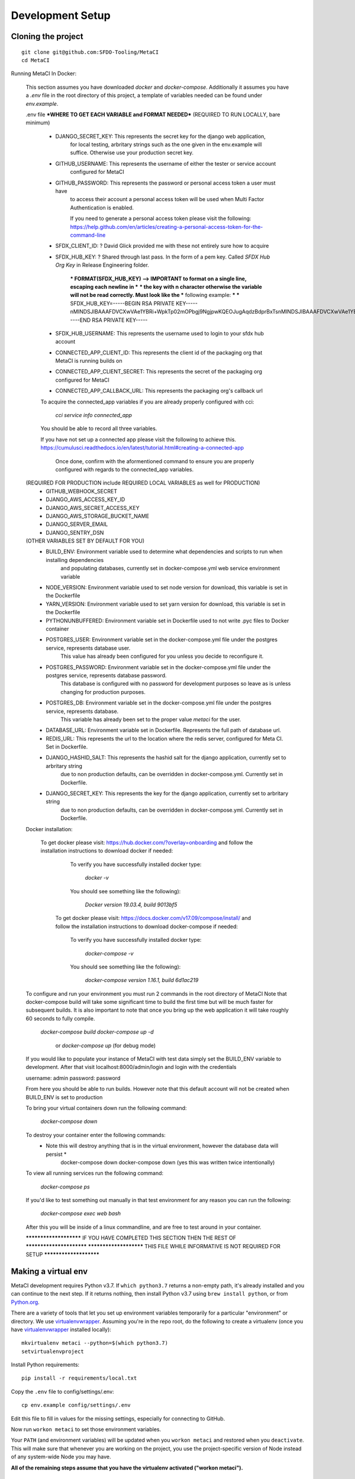 Development Setup
=================

Cloning the project
-------------------

::

    git clone git@github.com:SFDO-Tooling/MetaCI
    cd MetaCI

Running MetaCI In Docker:

    This section assumes you have downloaded `docker` and `docker-compose`.
    Additionally it assumes you have a `.env` file in the root directory of this 
    project, a template of variables needed can be found under `env.example`.

    .env file 
    ***WHERE TO GET EACH VARIABLE and FORMAT NEEDED***
    (REQUIRED TO RUN LOCALLY, bare minimum)

        - DJANGO_SECRET_KEY:    This represents the secret key for the django web application, 
                                for local testing, arbritary strings such as the one given in the 
                                env.example will suffice. Otherwise use your production secret key.

        - GITHUB_USERNAME:      This represents the username of either the tester or service account
                                configured for MetaCI

        - GITHUB_PASSWORD:      This represents the password or personal access token a user must have
                                to access their account a personal access token will be used when 
                                Multi Factor Authentication is enabled.

                                If you need to generate a personal access token please visit the following:
                                https://help.github.com/en/articles/creating-a-personal-access-token-for-the-command-line

        - SFDX_CLIENT_ID:       ?  David Glick provided me with these not entirely sure how to acquire

        - SFDX_HUB_KEY:         ?  Shared through last pass. In the form of a pem key. Called `SFDX Hub Org Key` in Release Engineering folder.

                                *** FORMAT(SFDX_HUB_KEY) --> IMPORTANT to format on a single line, escaping each newline in ***
                                *** the key with \n character otherwise the variable will not be read correctly. Must look like the
                                *** following example: 
                                ***
                                *** SFDX_HUB_KEY=-----BEGIN RSA PRIVATE KEY-----\nMINDSJIBAAAFDVCXwVAe1YBRi+WpkTp02mOPbgj9NgjpwKQEOJugAqdzBdprBxTs\nMINDSJIBAAAFDVCXwVAe1YBRi+WpkTp02mOPbgj9NgjpwKQEOJugAqdzBdprBxTs\nMINDSJIBAAAFDVCXwVAe1YBRi+WpkTp02mOPbgj9NgjpwKQEOJugAqdzBdprBxTs\nv4fU8l7TeYVQVvSdWJmN3sBZ4bnG3GSu1u6viGQwxulxtJrLnclEgL2Tq0npRn/x\nMINDSJIBAAAFDVCXwVAe1YBRi+WpkTp02mOPbgj9NgjpwKQEOJugAqdzBdprBxTs\nMINDSJIBAAAFDVCXwVAe1YBRi+WpkTp02mOPbgj9NgjpwKQEOJugAqdzBdprBxTs\nMINDSJIBAAAFDVCXwVAe1YBRi+WpkTp02mOPbgj9NgjpwKQEOJugAqdzBdprBxTs\nDMG9uoYPD4X0rkKz/4PI2jcO4NgkWfTiQY0yEDQNM31Sfcw5lNSeKHrrnG7fHx3q\nu9fb7GxWMi74LBlMVlseREzfYRyUI7ukPZNgdvAGbp3TI0ITAQTbTzKPR4FdyZbm\nysuDXZuQpbifXxBKPVVYHxbdEYkabK4FKeB1cNRI72T0jt+r6DqFTjfpJHs/FjEo\nq86HWtHWGh1AYaIi5LBMLQ1tNEcSNvvZW49AsUISqJRFwFvwubBhLh36DaucM4aI\nWPLQUeUCgYEA37+Qy6o3vvfwj0pJ4Ecqo5FRZkxBbUmVTdr1RVPAFxRchsKzsvx4\nWKRDkmIlvf/vpaB4cUsYDZVOd1qGXciFQODk+FfLbOCDbcR1qv87YL/tKNRO/sox\nBt3yS6vyCokn48Ycaqs+tYcHC2O0Vaye/VvwwUSQMLLVdGR84N2hzX8CgYEA3S15\ndqEiWI8a27EX4AD4q9avNJJCwkO5B9/YBnZBpy1DcFSozP5JfgoH1ilK4tmiXjZO\n3Y+oTcKRUKOSQPjv8obTt3N3xtdabWMW6sH31kOfiKOmDg2lw/UjYQ+xO5FBE/Pi\nOR4XRbhSe04dJ+U2Gik38f/WtgA9h53YOeAJ5UMCgYA2kFLRN+tsSK6DYwxtAy3k\nwZVmKwZxjlY4rELP60KW3kJKIsULywHWLAjGc+TcVsOsUlvM1RFCjryZ4puN106X\nMINDSJIBAAAFDVCXwVAe1YBRi+WpkTp02mOPbgj9NgjpwKQEOJugAqdzBdprBxTs\nMINDSJIBAAAFDVCXwVAe1YBRi+WpkTp02mOPbgj9NgjpwKQEOJugAqdzBdprBxTs\nMINDSJIBAAAFDVCXwVAe1YBRi+WpkTp02mOPbgj9NgjpwKQEOJugAqdzBdprBxTs\nDtfenYxFW9Iqj58oCzDuUJGWkA4lolYMkcbvEhE2fhOTNH9UdFyhC6WDQuaFnr1x\nbC4LAoGAbzqfS4vF+kloxneGdWJnAiibvEEUWVmMZ4GMF0a7w0x2l+jwiGT2Kt8P\nC5VdZvMMktzfTHynq6j6BfnSYCBJFNp1EbwZksGtEnT4ggCdIVNY+N1wVeok1vp/\n17/R87a1O62MeA5gBeGdpoMof/XrFVUdb/kSXyNt8miUeLOez/M=\n-----END RSA PRIVATE KEY-----


        - SFDX_HUB_USERNAME: This represents the username used to login to your sfdx hub account

        - CONNECTED_APP_CLIENT_ID: This represents the client id of the packaging org that MetaCI is running builds on

        - CONNECTED_APP_CLIENT_SECRET: This represents the secret of the packaging org configured for MetaCI

        - CONNECTED_APP_CALLBACK_URL: This represents the packaging org's callback url 

        To acquire the connected_app variables if you are already properly configured with cci:

            `cci service info connected_app` 

        You should be able to record all three variables.

        If you have not set up a connected app please visit the following to achieve this.
        https://cumulusci.readthedocs.io/en/latest/tutorial.html#creating-a-connected-app
         Once done, confirm with the aformentioned command to ensure you are properly configured 
         with regards to the connected_app variables.

    (REQUIRED FOR PRODUCTION include REQUIRED LOCAL VARIABLES as well for PRODUCTION)
        - GITHUB_WEBHOOK_SECRET
        - DJANGO_AWS_ACCESS_KEY_ID
        - DJANGO_AWS_SECRET_ACCESS_KEY
        - DJANGO_AWS_STORAGE_BUCKET_NAME
        - DJANGO_SERVER_EMAIL
        - DJANGO_SENTRY_DSN

    (OTHER VARIABLES SET BY DEFAULT FOR YOU)
      - BUILD_ENV: Environment variable used to determine what dependencies and scripts to run when installing dependencies 
                   and populating databases, currently set in docker-compose.yml web service environment variable

      - NODE_VERSION: Environment variable used to set node version for download, this variable is set in the Dockerfile

      - YARN_VERSION: Environment variable used to set yarn version for download, this variable is set in the Dockerfile

      - PYTHONUNBUFFERED: Environment variable set in Dockerfile used to not write .pyc files to Docker container

      - POSTGRES_USER: Environment variable set in the docker-compose.yml file under the postgres service, represents database user.
                       This value has already been configured for you unless you decide to reconfigure it.

      - POSTGRES_PASSWORD: Environment variable set in the docker-compose.yml file under the postgres service, represents database password.
                           This database is configured with no password for development purposes so leave as is unless changing for 
                           production purposes.

      - POSTGRES_DB: Environment variable set in the docker-compose.yml file under the postgres service, represents database.
                     This variable has already been set to the proper value `metaci` for the user.
                          
      - DATABASE_URL:     Environment variable set in Dockerfile. Represents the full path of database url.

      - REDIS_URL: This represents the url to the location where the redis server, configured for Meta CI. Set in Dockerfile.

      - DJANGO_HASHID_SALT: This represents the hashid salt for the django application, currently set to arbritary string
                            due to non production defaults, can be overridden in docker-compose.yml. Currently set in Dockerfile.

      - DJANGO_SECRET_KEY: This represents the key for the django application, currently set to arbritary string
                           due to non production defaults, can be overridden in docker-compose.yml. Currently set in Dockerfile.


    Docker installation:

        To get docker please visit: https://hub.docker.com/?overlay=onboarding 
        and follow the installation instructions to download docker if needed: 

            To verify you have successfully installed docker type:

                `docker -v`  

            You should see something like the following):

                `Docker version 19.03.4, build 9013bf5`

          To get docker please visit: https://docs.docker.com/v17.09/compose/install/
          and follow the installation instructions to download docker-compose if needed:
            To verify you have successfully installed docker type:

                `docker-compose -v`  

            You should see something like the following):

                `docker-compose version 1.16.1, build 6d1ac219`


    To configure and run your environment you must run 2 commands in the root directory of MetaCI
    Note that docker-compose build will take some significant time to build the first time but will
    be much faster for subsequent builds. It is also important to note that once you bring up the web application
    it will take roughly 60 seconds to fully compile. 

            `docker-compose build`
            `docker-compose up -d` 
             or `docker-compose up` (for debug mode)

    If you would like to populate your instance of MetaCI with test data simply set the BUILD_ENV variable to development.
    After that visit localhost:8000/admin/login and login with the credentials

    username: admin
    password: password

    From here you should be able to run builds. However note that this default account will not be created 
    when BUILD_ENV is set to production

    To bring your virtual containers down run the following command:
            
            `docker-compose down`
        
    To destroy your container enter the following commands:
        * Note this will destroy anything that is in the virtual environment, however the database data will persist *
            docker-compose down
            docker-compose down 
            (yes this was written twice intentionally)

    To view all running services run the following command:

        `docker-compose ps`

    If you'd like to test something out manually in that test environment for any reason you can run the following:
      
      `docker-compose exec web bash` 

    After this you will be inside of a linux commandline, and are free to test around in your container.
    
    *********************** IF YOU HAVE COMPLETED THIS SECTION THEN THE REST OF *************************
    *********************** THIS FILE WHILE INFORMATIVE IS NOT REQUIRED FOR SETUP ***********************

Making a virtual env
--------------------

MetaCI development requires Python v3.7. If ``which python3.7`` returns a
non-empty path, it's already installed and you can continue to the next step. If
it returns nothing, then install Python v3.7 using ``brew install python``, or
from `Python.org`_.

.. _Python.org: https://www.python.org/downloads/

There are a variety of tools that let you set up environment variables
temporarily for a particular "environment" or directory. We use
`virtualenvwrapper`_. Assuming you're in the repo root, do the following to
create a virtualenv (once you have `virtualenvwrapper`_ installed locally)::

    mkvirtualenv metaci --python=$(which python3.7)
    setvirtualenvproject

Install Python requirements::

    pip install -r requirements/local.txt

Copy the ``.env`` file to config/settings/.env::

    cp env.example config/settings/.env

Edit this file to fill in values for the missing settings, especially
for connecting to GitHub.

Now run ``workon metaci`` to set those environment variables.

Your ``PATH`` (and environment variables) will be updated when you
``workon metaci`` and restored when you ``deactivate``. This will make sure
that whenever you are working on the project, you use the project-specific version of Node
instead of any system-wide Node you may have.

**All of the remaining steps assume that you have the virtualenv activated
("workon metaci").**

.. _virtualenvwrapper: https://virtualenvwrapper.readthedocs.io/en/latest/

.. _Personal Access Token: https://help.github.com/en/articles/creating-a-personal-access-token-for-the-command-line

Installing JavaScript requirements
----------------------------------

The project-local version of `Node.js`_ is bundled with the repo and can be
unpacked locally (in the git-ignored ``node/`` directory), so you don't have to
install it system-wide (and possibly conflict with other projects wanting other
Node versions).

To install the project-local version of Node (and `yarn`_)::

    bin/unpack-node

If you can run ``which node`` and see a path inside your project directory ending with
``.../node/bin/node``, then you've got it set up right and can move on.

Then use ``yarn`` to install dependencies::

    yarn

.. _Node.js: http://nodejs.org
.. _yarn: https://yarnpkg.com/

Setting up the database
-----------------------

Assuming you have `Postgres <https://www.postgresql.org/download/>`_ installed
and running locally::

    createdb metaci

Then run the initial migrations::

    ./manage.py migrate

Run this command if you would like to populate the database with fake testing
data:

    ./manage.py populate_db

Run this command to create a necessary repeatable django-rq job in the database::

    ./manage.py metaci_scheduled_jobs


Creating a superuser
--------------------

To use the Django admin UI, you'll need to create a superuser::

    ./manage.py createsuperuser

You'll want to login to your user through the Admin URL rather
than through the visible login button.

    http://localhost:8000/admin/login

Running the server
------------------

The local development server requires `Redis <https://redis.io/>`_ to manage
background worker tasks. If you can successfully run ``redis-cli ping`` and see
output ``PONG``, then you have Redis installed and running. Otherwise, run
``brew install redis`` (followed by ``brew services start redis``) or refer to
the `Redis Quick Start`_.

To run the local development server::

    yarn serve

This starts a process running Django, a process running Node, and an ``rq`` worker process.
The running server will be available at `<http://localhost:8080/>`_.

.. _Redis Quick Start: https://redis.io/topics/quickstart

Development Tasks
-----------------

- ``yarn serve``: starts development server (with watcher) at
  `<http://localhost:8080/>`_ (assets are served from ``dist/`` dir)
- ``yarn pytest``: run Python tests
- ``yarn test``: run JS tests
- ``yarn test:watch``: run JS tests with a watcher for development
- ``yarn lint``: formats and lints ``.scss`` and ``.js`` files; lints ``.py``
  files
- ``yarn prettier``: formats ``.scss`` and ``.js`` files
- ``yarn eslint``: lints ``.js`` files
- ``yarn flow``: runs JS type-checking
- ``yarn stylelint``: lints ``.scss`` files
- ``yarn flake8``: lints ``.py`` files
- ``yarn build``: builds development (unminified) static assets into ``dist/``
  dir
- ``yarn prod``: builds production (minified) static assets into ``dist/prod/``
  dir

In commit messages or pull request titles, we use the following emojis to label
which development commands need to be run before serving locally (these are
automatically prepended to commit messages):

- 📦 (``:package:``) -> ``pip install -r requirements/local.txt``
- 🛢 (``:oil_drum:``) -> ``python manage.py migrate``
- 🐈 (``:cat2:``) -> ``yarn``
- 🙀 (``:scream_cat:``) -> ``rm -rf node_modules/; bin/unpack-node; yarn``

Internationalization
--------------------

To build and compile ``.mo`` and ``.po`` files for the backend, run::

   $ python manage.py makemessages --locale <locale>
   $ python manage.py compilemessages

These commands require the `GNU gettext toolset`_ (``brew install gettext``).

For the front-end, translation JSON files are served from
``locales/<language>/`` directories, and the `user language is auto-detected at
runtime`_.

During development, strings are parsed automatically from the JS, and an English
translation file is auto-generated to ``locales_dev/en/translation.json`` on
every build (``yarn build`` or ``yarn serve``). When this file changes,
translations must be copied over to the ``locales/en/translation.json`` file in
order to have any effect.

Strings with dynamic content (i.e. known only at runtime) cannot be
automatically parsed, but will log errors while the app is running if they're
missing from the served translation files. To resolve, add the missing key:value
translations to ``locales/<language>/translation.json``.

.. _GNU gettext toolset: https://www.gnu.org/software/gettext/
.. _user language is auto-detected at runtime: https://github.com/i18next/i18next-browser-languageDetector

Type Checking
--------------

We use "flow_" for type-checking for the time being. You should be able to just
type "flow" to validate that there are no known type errors.

If you need to use libraries that do not have flow definitions, you could edit
a file with a name like ``flow-typed/npm/@package/module_vx.x.x.js`` to stub out addition component
type definitions. OR you can run ``flow-typed update --ignoreDeps dev`` to allow
it to automatically generate stubs for modules with missing type definitions.

At some point we will probably move to TypeScript.

.. _flow: https://flow.org/

Developing with SLDS
--------------------

MetaCI uses https://github.com/SalesforceFoundation/django-slds which imports version 2.1.2 of the Salesforce Lightning Design System.

You can find a CSS and component reference archived here: https://archive-2_1_2.lightningdesignsystem.com/

